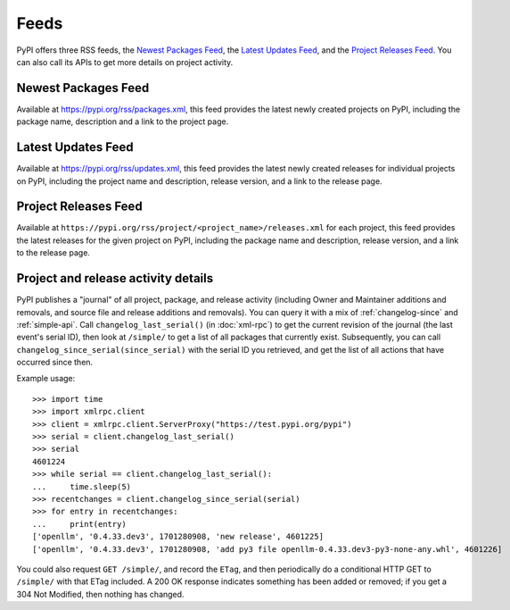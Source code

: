 Feeds
=====

PyPI offers three RSS feeds, the `Newest Packages Feed`_, the `Latest Updates
Feed`_, and the `Project Releases Feed`_. You can also call its APIs to get
more details on project activity.


Newest Packages Feed
--------------------

Available at https://pypi.org/rss/packages.xml, this feed provides the latest
newly created projects on PyPI, including the package name, description and a
link to the project page.


Latest Updates Feed
-------------------

Available at https://pypi.org/rss/updates.xml, this feed provides the latest
newly created releases for individual projects on PyPI, including the project
name and description, release version, and a link to the release page.


Project Releases Feed
---------------------

Available at ``https://pypi.org/rss/project/<project_name>/releases.xml`` for each
project, this feed provides the latest releases for the given project on
PyPI, including the package name and description, release version, and a link
to the release page.


Project and release activity details
------------------------------------

PyPI publishes a "journal" of all project, package, and release
activity (including Owner and Maintainer additions and removals, and
source file and release additions and removals). You can query it with
a mix of :ref:`changelog-since` and :ref:`simple-api`. Call
``changelog_last_serial()`` (in :doc:`xml-rpc`) to get the current
revision of the journal (the last event's serial ID), then look at
``/simple/`` to get a list of all packages that currently
exist. Subsequently, you can call
``changelog_since_serial(since_serial)`` with the serial ID you
retrieved, and get the list of all actions that have occurred since
then.

Example usage::

  >>> import time
  >>> import xmlrpc.client
  >>> client = xmlrpc.client.ServerProxy("https://test.pypi.org/pypi")
  >>> serial = client.changelog_last_serial()
  >>> serial
  4601224
  >>> while serial == client.changelog_last_serial():
  ...     time.sleep(5)
  >>> recentchanges = client.changelog_since_serial(serial)
  >>> for entry in recentchanges:
  ...     print(entry)
  ['openllm', '0.4.33.dev3', 1701280908, 'new release', 4601225]
  ['openllm', '0.4.33.dev3', 1701280908, 'add py3 file openllm-0.4.33.dev3-py3-none-any.whl', 4601226]

You could also request ``GET /simple/``, and record the ``ETag``, and
then periodically do a conditional HTTP GET to ``/simple/`` with that
ETag included. A 200 OK response indicates something has been added or
removed; if you get a 304 Not Modified, then nothing has changed.
